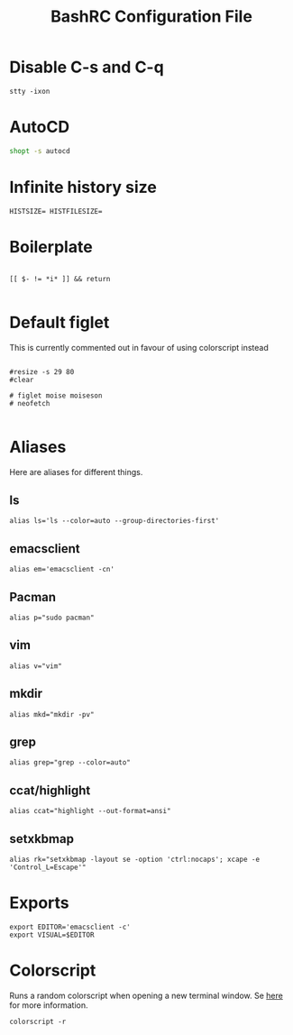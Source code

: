 #+title:BashRC Configuration File
#+PROPERTY: header-args:shell :tangle ./.bashrc
* Disable C-s and C-q
#+begin_src shell
  stty -ixon
#+end_src
* AutoCD
#+begin_src sh
  shopt -s autocd 
#+end_src
* Infinite history size
#+begin_src shell
  HISTSIZE= HISTFILESIZE= 
#+end_src
* Boilerplate
#+begin_src shell 

  [[ $- != *i* ]] && return

#+end_src
* Default figlet
This is currently commented out in favour of using colorscript instead
#+begin_src shell

  #resize -s 29 80
  #clear

  # figlet moise moiseson
  # neofetch

#+end_src
* Aliases
Here are aliases for different things.
** ls
#+begin_src shell
  alias ls='ls --color=auto --group-directories-first'
#+end_src
** emacsclient
#+begin_src shell
  alias em='emacsclient -cn'
#+end_src
** Pacman
#+begin_src shell
  alias p="sudo pacman"
#+end_src
** vim
#+begin_src shell
  alias v="vim"
#+end_src
** mkdir
#+begin_src shell
  alias mkd="mkdir -pv"
#+end_src
** grep
#+begin_src shell
  alias grep="grep --color=auto"
#+end_src
** ccat/highlight
#+begin_src shell
  alias ccat="highlight --out-format=ansi"
#+end_src
** setxkbmap
#+begin_src shell
  alias rk="setxkbmap -layout se -option 'ctrl:nocaps'; xcape -e 'Control_L=Escape'"
#+end_src

* Exports
#+begin_src shell
  export EDITOR='emacsclient -c'
  export VISUAL=$EDITOR
#+end_src
* Colorscript
Runs a random colorscript when opening a new terminal window. Se [[https://gitlab.com/dwt1/shell-color-scripts][here]] for more information.
#+begin_src shell 
  colorscript -r
#+end_src










